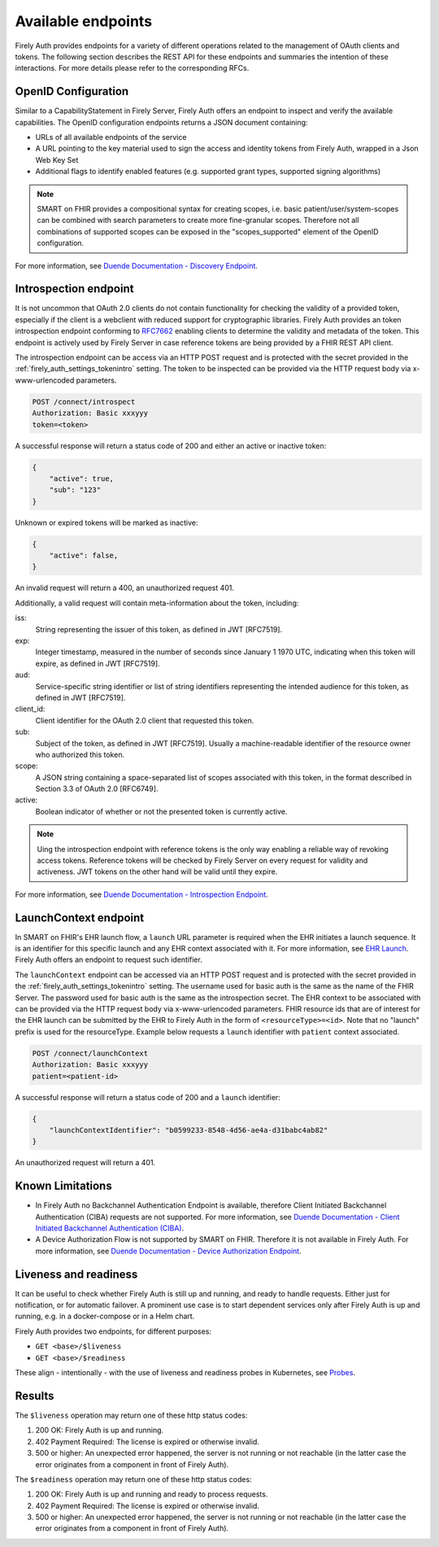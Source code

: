 .. _firely_auth_endpoints:

Available endpoints
===================

Firely Auth provides endpoints for a variety of different operations related to the management of OAuth clients and tokens.
The following section describes the REST API for these endpoints and summaries the intention of these interactions. For more details please refer to the corresponding RFCs.

OpenID Configuration
--------------------

Similar to a CapabilityStatement in Firely Server, Firely Auth offers an endpoint to inspect and verify the available capabilities.
The OpenID configuration endpoints returns a JSON document containing:

* URLs of all available endpoints of the service
* A URL pointing to the key material used to sign the access and identity tokens from Firely Auth, wrapped in a Json Web Key Set
* Additional flags to identify enabled features (e.g. supported grant types, supported signing algorithms)

.. note::
    SMART on FHIR provides a compositional syntax for creating scopes, i.e. basic patient/user/system-scopes can be combined with search parameters to create more fine-granular scopes.
    Therefore not all combinations of supported scopes can be exposed in the "scopes_supported" element of the OpenID configuration.

For more information, see `Duende Documentation - Discovery Endpoint <https://docs.duendesoftware.com/identityserver/v6/reference/endpoints/discovery/>`_.

Introspection endpoint
----------------------

It is not uncommon that OAuth 2.0 clients do not contain functionality for checking the validity of a provided token, especially if the client is a webclient with reduced support for cryptographic libraries.
Firely Auth provides an token introspection endpoint conforming to `RFC7662 <https://www.rfc-editor.org/rfc/rfc7662>`_ enabling clients to determine the validity and metadata of the token.
This endpoint is actively used by Firely Server in case reference tokens are being provided by a FHIR REST API client.

The introspection endpoint can be access via an HTTP POST request and is protected with the secret provided in the :ref:`firely_auth_settings_tokenintro` setting. The token to be inspected can be provided via the HTTP request body via x-www-urlencoded parameters.

.. code-block::

    POST /connect/introspect
    Authorization: Basic xxxyyy
    token=<token>

A successful response will return a status code of 200 and either an active or inactive token:

.. code-block:: json

    {
        "active": true,
        "sub": "123"
    }

Unknown or expired tokens will be marked as inactive:

.. code-block:: json

    {
        "active": false,
    }

An invalid request will return a 400, an unauthorized request 401.

Additionally, a valid request will contain meta-information about the token, including:

iss: 
    String representing the issuer of this token, as defined in JWT [RFC7519].

exp: 
    Integer timestamp, measured in the number of seconds since January 1 1970 UTC, indicating when this token will expire, as defined in JWT [RFC7519].

aud: 
    Service-specific string identifier or list of string identifiers representing the intended audience for this token, as defined in JWT [RFC7519].

client_id: 
    Client identifier for the OAuth 2.0 client that requested this token.

sub: 
    Subject of the token, as defined in JWT [RFC7519]. Usually a machine-readable identifier of the resource owner who authorized this token.

scope: 
    A JSON string containing a space-separated list of scopes associated with this token, in the format described in Section 3.3 of OAuth 2.0 [RFC6749].

active: 
    Boolean indicator of whether or not the presented token is currently active.

.. note::
    Uing the introspection endpoint with reference tokens is the only way enabling a reliable way of revoking access tokens.
    Reference tokens will be checked by Firely Server on every request for validity and activeness. JWT tokens on the other hand will be valid until they expire.   
    
For more information, see `Duende Documentation - Introspection Endpoint <https://docs.duendesoftware.com/identityserver/v6/reference/endpoints/introspection/>`_.

.. _firely_auth_endpoints_launchcontext:

LaunchContext endpoint
----------------------

In SMART on FHIR's EHR launch flow, a ``launch`` URL parameter is required when the EHR initiates a launch sequence. It is an identifier for this specific launch and any EHR context associated with it. For more information, see `EHR Launch <https://hl7.org/fhir/smart-app-launch/app-launch.html#launch-app-ehr-launch>`_.
Firely Auth offers an endpoint to request such identifier. 

The ``launchContext`` endpoint can be accessed via an HTTP POST request and is protected with the secret provided in the :ref:`firely_auth_settings_tokenintro` setting. The username used for basic auth is the same as the name of the FHIR Server. The password used for basic auth is the same as the introspection secret. The EHR context to be associated with can be provided via the HTTP request body via x-www-urlencoded parameters. FHIR resource ids that are of interest for the EHR launch can be submitted by the EHR to Firely Auth in the form of ``<resourceType>=<id>``. Note that no "launch" prefix is used for the resourceType.
Example below requests a ``launch`` identifier with ``patient`` context associated.

.. code-block::

    POST /connect/launchContext
    Authorization: Basic xxxyyy
    patient=<patient-id>

A successful response will return a status code of 200 and a ``launch`` identifier:

.. code-block:: json

    {
        "launchContextIdentifier": "b0599233-8548-4d56-ae4a-d31babc4ab82"
    }

An unauthorized request will return a 401.

Known Limitations
-----------------

* In Firely Auth no Backchannel Authentication Endpoint is available, therefore Client Initiated Backchannel Authentication (CIBA) requests are not supported. For more information, see `Duende Documentation - Client Initiated Backchannel Authentication (CIBA) <https://docs.duendesoftware.com/identityserver/v6/reference/endpoints/ciba/>`_.
* A Device Authorization Flow is not supported by SMART on FHIR. Therefore it is not available in Firely Auth. For more information, see `Duende Documentation - Device Authorization Endpoint <https://docs.duendesoftware.com/identityserver/v6/reference/endpoints/device_authorization/>`_.

Liveness and readiness
----------------------

It can be useful to check whether Firely Auth is still up and running, and ready to handle requests. Either just for notification, or for automatic failover.
A prominent use case is to start dependent services only after Firely Auth is up and running, e.g. in a docker-compose or in a Helm chart.

Firely Auth provides two endpoints, for different purposes:

* ``GET <base>/$liveness``
* ``GET <base>/$readiness``

These align - intentionally - with the use of liveness and readiness probes in Kubernetes, see `Probes <https://kubernetes.io/docs/concepts/configuration/liveness-readiness-startup-probes/>`_.

Results
-------

The ``$liveness`` operation may return one of these http status codes:

#. 200 OK: Firely Auth is up and running.
#. 402 Payment Required: The license is expired or otherwise invalid.
#. 500 or higher: An unexpected error happened, the server is not running or not reachable (in the latter case the error originates from a component in front of Firely Auth).

The ``$readiness`` operation may return one of these http status codes:

#. 200 OK: Firely Auth is up and running and ready to process requests.
#. 402 Payment Required: The license is expired or otherwise invalid.
#. 500 or higher: An unexpected error happened, the server is not running or not reachable (in the latter case the error originates from a component in front of Firely Auth).
